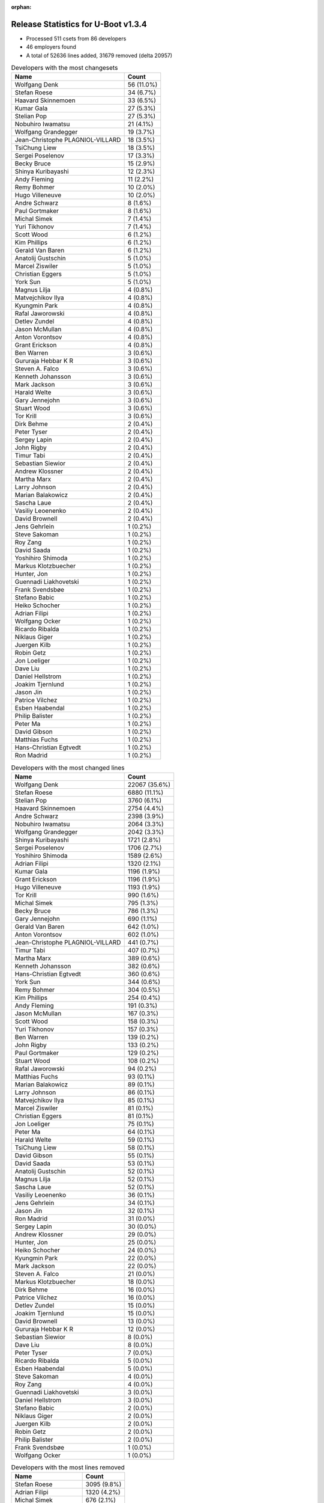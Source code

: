 :orphan:

Release Statistics for U-Boot v1.3.4
====================================

* Processed 511 csets from 86 developers

* 46 employers found

* A total of 52636 lines added, 31679 removed (delta 20957)

.. table:: Developers with the most changesets
   :widths: auto

   ================================  =====
   Name                              Count
   ================================  =====
   Wolfgang Denk                     56 (11.0%)
   Stefan Roese                      34 (6.7%)
   Haavard Skinnemoen                33 (6.5%)
   Kumar Gala                        27 (5.3%)
   Stelian Pop                       27 (5.3%)
   Nobuhiro Iwamatsu                 21 (4.1%)
   Wolfgang Grandegger               19 (3.7%)
   Jean-Christophe PLAGNIOL-VILLARD  18 (3.5%)
   TsiChung Liew                     18 (3.5%)
   Sergei Poselenov                  17 (3.3%)
   Becky Bruce                       15 (2.9%)
   Shinya Kuribayashi                12 (2.3%)
   Andy Fleming                      11 (2.2%)
   Remy Bohmer                       10 (2.0%)
   Hugo Villeneuve                   10 (2.0%)
   Andre Schwarz                     8 (1.6%)
   Paul Gortmaker                    8 (1.6%)
   Michal Simek                      7 (1.4%)
   Yuri Tikhonov                     7 (1.4%)
   Scott Wood                        6 (1.2%)
   Kim Phillips                      6 (1.2%)
   Gerald Van Baren                  6 (1.2%)
   Anatolij Gustschin                5 (1.0%)
   Marcel Ziswiler                   5 (1.0%)
   Christian Eggers                  5 (1.0%)
   York Sun                          5 (1.0%)
   Magnus Lilja                      4 (0.8%)
   Matvejchikov Ilya                 4 (0.8%)
   Kyungmin Park                     4 (0.8%)
   Rafal Jaworowski                  4 (0.8%)
   Detlev Zundel                     4 (0.8%)
   Jason McMullan                    4 (0.8%)
   Anton Vorontsov                   4 (0.8%)
   Grant Erickson                    4 (0.8%)
   Ben Warren                        3 (0.6%)
   Gururaja Hebbar K R               3 (0.6%)
   Steven A. Falco                   3 (0.6%)
   Kenneth Johansson                 3 (0.6%)
   Mark Jackson                      3 (0.6%)
   Harald Welte                      3 (0.6%)
   Gary Jennejohn                    3 (0.6%)
   Stuart Wood                       3 (0.6%)
   Tor Krill                         3 (0.6%)
   Dirk Behme                        2 (0.4%)
   Peter Tyser                       2 (0.4%)
   Sergey Lapin                      2 (0.4%)
   John Rigby                        2 (0.4%)
   Timur Tabi                        2 (0.4%)
   Sebastian Siewior                 2 (0.4%)
   Andrew Klossner                   2 (0.4%)
   Martha Marx                       2 (0.4%)
   Larry Johnson                     2 (0.4%)
   Marian Balakowicz                 2 (0.4%)
   Sascha Laue                       2 (0.4%)
   Vasiliy Leoenenko                 2 (0.4%)
   David Brownell                    2 (0.4%)
   Jens Gehrlein                     1 (0.2%)
   Steve Sakoman                     1 (0.2%)
   Roy Zang                          1 (0.2%)
   David Saada                       1 (0.2%)
   Yoshihiro Shimoda                 1 (0.2%)
   Markus Klotzbuecher               1 (0.2%)
   Hunter, Jon                       1 (0.2%)
   Guennadi Liakhovetski             1 (0.2%)
   Frank Svendsbøe                   1 (0.2%)
   Stefano Babic                     1 (0.2%)
   Heiko Schocher                    1 (0.2%)
   Adrian Filipi                     1 (0.2%)
   Wolfgang Ocker                    1 (0.2%)
   Ricardo Ribalda                   1 (0.2%)
   Niklaus Giger                     1 (0.2%)
   Juergen Kilb                      1 (0.2%)
   Robin Getz                        1 (0.2%)
   Jon Loeliger                      1 (0.2%)
   Dave Liu                          1 (0.2%)
   Daniel Hellstrom                  1 (0.2%)
   Joakim Tjernlund                  1 (0.2%)
   Jason Jin                         1 (0.2%)
   Patrice Vilchez                   1 (0.2%)
   Esben Haabendal                   1 (0.2%)
   Philip Balister                   1 (0.2%)
   Peter Ma                          1 (0.2%)
   David Gibson                      1 (0.2%)
   Matthias Fuchs                    1 (0.2%)
   Hans-Christian Egtvedt            1 (0.2%)
   Ron Madrid                        1 (0.2%)
   ================================  =====


.. table:: Developers with the most changed lines
   :widths: auto

   ================================  =====
   Name                              Count
   ================================  =====
   Wolfgang Denk                     22067 (35.6%)
   Stefan Roese                      6880 (11.1%)
   Stelian Pop                       3760 (6.1%)
   Haavard Skinnemoen                2754 (4.4%)
   Andre Schwarz                     2398 (3.9%)
   Nobuhiro Iwamatsu                 2064 (3.3%)
   Wolfgang Grandegger               2042 (3.3%)
   Shinya Kuribayashi                1721 (2.8%)
   Sergei Poselenov                  1706 (2.7%)
   Yoshihiro Shimoda                 1589 (2.6%)
   Adrian Filipi                     1320 (2.1%)
   Kumar Gala                        1196 (1.9%)
   Grant Erickson                    1196 (1.9%)
   Hugo Villeneuve                   1193 (1.9%)
   Tor Krill                         990 (1.6%)
   Michal Simek                      795 (1.3%)
   Becky Bruce                       786 (1.3%)
   Gary Jennejohn                    690 (1.1%)
   Gerald Van Baren                  642 (1.0%)
   Anton Vorontsov                   602 (1.0%)
   Jean-Christophe PLAGNIOL-VILLARD  441 (0.7%)
   Timur Tabi                        407 (0.7%)
   Martha Marx                       389 (0.6%)
   Kenneth Johansson                 382 (0.6%)
   Hans-Christian Egtvedt            360 (0.6%)
   York Sun                          344 (0.6%)
   Remy Bohmer                       304 (0.5%)
   Kim Phillips                      254 (0.4%)
   Andy Fleming                      191 (0.3%)
   Jason McMullan                    167 (0.3%)
   Scott Wood                        158 (0.3%)
   Yuri Tikhonov                     157 (0.3%)
   Ben Warren                        139 (0.2%)
   John Rigby                        133 (0.2%)
   Paul Gortmaker                    129 (0.2%)
   Stuart Wood                       108 (0.2%)
   Rafal Jaworowski                  94 (0.2%)
   Matthias Fuchs                    93 (0.1%)
   Marian Balakowicz                 89 (0.1%)
   Larry Johnson                     86 (0.1%)
   Matvejchikov Ilya                 85 (0.1%)
   Marcel Ziswiler                   81 (0.1%)
   Christian Eggers                  81 (0.1%)
   Jon Loeliger                      75 (0.1%)
   Peter Ma                          64 (0.1%)
   Harald Welte                      59 (0.1%)
   TsiChung Liew                     58 (0.1%)
   David Gibson                      55 (0.1%)
   David Saada                       53 (0.1%)
   Anatolij Gustschin                52 (0.1%)
   Magnus Lilja                      52 (0.1%)
   Sascha Laue                       52 (0.1%)
   Vasiliy Leoenenko                 36 (0.1%)
   Jens Gehrlein                     34 (0.1%)
   Jason Jin                         32 (0.1%)
   Ron Madrid                        31 (0.0%)
   Sergey Lapin                      30 (0.0%)
   Andrew Klossner                   29 (0.0%)
   Hunter, Jon                       25 (0.0%)
   Heiko Schocher                    24 (0.0%)
   Kyungmin Park                     22 (0.0%)
   Mark Jackson                      22 (0.0%)
   Steven A. Falco                   21 (0.0%)
   Markus Klotzbuecher               18 (0.0%)
   Dirk Behme                        16 (0.0%)
   Patrice Vilchez                   16 (0.0%)
   Detlev Zundel                     15 (0.0%)
   Joakim Tjernlund                  15 (0.0%)
   David Brownell                    13 (0.0%)
   Gururaja Hebbar K R               12 (0.0%)
   Sebastian Siewior                 8 (0.0%)
   Dave Liu                          8 (0.0%)
   Peter Tyser                       7 (0.0%)
   Ricardo Ribalda                   5 (0.0%)
   Esben Haabendal                   5 (0.0%)
   Steve Sakoman                     4 (0.0%)
   Roy Zang                          4 (0.0%)
   Guennadi Liakhovetski             3 (0.0%)
   Daniel Hellstrom                  3 (0.0%)
   Stefano Babic                     2 (0.0%)
   Niklaus Giger                     2 (0.0%)
   Juergen Kilb                      2 (0.0%)
   Robin Getz                        2 (0.0%)
   Philip Balister                   2 (0.0%)
   Frank Svendsbøe                   1 (0.0%)
   Wolfgang Ocker                    1 (0.0%)
   ================================  =====


.. table:: Developers with the most lines removed
   :widths: auto

   ================================  =====
   Name                              Count
   ================================  =====
   Stefan Roese                      3095 (9.8%)
   Adrian Filipi                     1320 (4.2%)
   Michal Simek                      676 (2.1%)
   Gerald Van Baren                  569 (1.8%)
   Matthias Fuchs                    93 (0.3%)
   Kumar Gala                        79 (0.2%)
   Jon Loeliger                      75 (0.2%)
   Kenneth Johansson                 53 (0.2%)
   Harald Welte                      25 (0.1%)
   David Gibson                      11 (0.0%)
   Peter Tyser                       6 (0.0%)
   Kyungmin Park                     5 (0.0%)
   Heiko Schocher                    2 (0.0%)
   Dirk Behme                        2 (0.0%)
   Gururaja Hebbar K R               2 (0.0%)
   Steve Sakoman                     2 (0.0%)
   Robin Getz                        2 (0.0%)
   Guennadi Liakhovetski             1 (0.0%)
   ================================  =====


.. table:: Developers with the most signoffs (total 133)
   :widths: auto

   ================================  =====
   Name                              Count
   ================================  =====
   Jean-Christophe PLAGNIOL-VILLARD  30 (22.6%)
   Ben Warren                        21 (15.8%)
   Kim Phillips                      8 (6.0%)
   Andy Fleming                      7 (5.3%)
   Stefan Roese                      6 (4.5%)
   Ilya Yanok                        6 (4.5%)
   Markus Klotzbuecher               5 (3.8%)
   Scott Wood                        5 (3.8%)
   Rafal Czubak                      4 (3.0%)
   Martin Krause                     4 (3.0%)
   Thomas Waehner                    4 (3.0%)
   Shinya Kuribayashi                4 (3.0%)
   Haavard Skinnemoen                4 (3.0%)
   Kurt Mahan                        3 (2.3%)
   Wolfgang Denk                     3 (2.3%)
   Alexey Korolev                    2 (1.5%)
   Dirk Behme                        1 (0.8%)
   Steve Sakoman                     1 (0.8%)
   Manikandan Pillai                 1 (0.8%)
   Ricardo Ribalda Delgado           1 (0.8%)
   Grant Likely                      1 (0.8%)
   Manuel Sahm                       1 (0.8%)
   John Roberts                      1 (0.8%)
   Philip Balister, OpenSDR          1 (0.8%)
   Werner Almesberger                1 (0.8%)
   Francesco Albanese                1 (0.8%)
   Juergen Kilb                      1 (0.8%)
   Philip Balister                   1 (0.8%)
   Dave Liu                          1 (0.8%)
   Jens Gehrlein                     1 (0.8%)
   Timur Tabi                        1 (0.8%)
   Sergei Poselenov                  1 (0.8%)
   Nobuhiro Iwamatsu                 1 (0.8%)
   ================================  =====


.. table:: Developers with the most reviews (total 0)
   :widths: auto

   ================================  =====
   Name                              Count
   ================================  =====
   ================================  =====


.. table:: Developers with the most test credits (total 1)
   :widths: auto

   ================================  =====
   Name                              Count
   ================================  =====
   Guennadi Liakhovetski             1 (100.0%)
   ================================  =====


.. table:: Developers who gave the most tested-by credits (total 1)
   :widths: auto

   ================================  =====
   Name                              Count
   ================================  =====
   Haavard Skinnemoen                1 (100.0%)
   ================================  =====


.. table:: Developers with the most report credits (total 1)
   :widths: auto

   ================================  =====
   Name                              Count
   ================================  =====
   Gururaja Hebbar K R               1 (100.0%)
   ================================  =====


.. table:: Developers who gave the most report credits (total 1)
   :widths: auto

   ================================  =====
   Name                              Count
   ================================  =====
   Haavard Skinnemoen                1 (100.0%)
   ================================  =====


.. table:: Top changeset contributors by employer
   :widths: auto

   ================================  =====
   Name                              Count
   ================================  =====
   DENX Software Engineering         124 (24.3%)
   Freescale                         96 (18.8%)
   (Unknown)                         50 (9.8%)
   Atmel                             35 (6.8%)
   Stelian Pop                       27 (5.3%)
   EmCraft Systems                   24 (4.7%)
   jcrosoft                          18 (3.5%)
   Renesas Electronics               17 (3.3%)
   Lyrtech                           10 (2.0%)
   Oce Technologies                  10 (2.0%)
   Wind River                        8 (1.6%)
   Matrix Vision                     8 (1.6%)
   Xilinx                            7 (1.4%)
   Custom IDEAS                      6 (1.2%)
   Semihalf Embedded Systems         6 (1.2%)
   Nobuhiro Iwamatsu                 5 (1.0%)
   MontaVista                        4 (0.8%)
   NetApp                            4 (0.8%)
   Nuovation System Designs          4 (0.8%)
   Samsung                           4 (0.8%)
   Excito Elektronik                 3 (0.6%)
   Harris Corporation                3 (0.6%)
   Lab X Technologies                3 (0.6%)
   Mercury IMC Ltd.                  3 (0.6%)
   Sanyo LSI Technology India        3 (0.6%)
   South Pole AB                     3 (0.6%)
   ACM                               2 (0.4%)
   Xerox                             2 (0.4%)
   Liebherr                          2 (0.4%)
   linutronix                        2 (0.4%)
   Silicon Turnkey Express           2 (0.4%)
   Extreme Engineering Solutions     2 (0.4%)
   Analog Devices                    1 (0.2%)
   ECI Telecom                       1 (0.2%)
   ESD Electronics                   1 (0.2%)
   EuroTech                          1 (0.2%)
   Gaisler Research                  1 (0.2%)
   Mediama Technologies              1 (0.2%)
   Netstal-Maschinen                 1 (0.2%)
   Reccoware Systems                 1 (0.2%)
   Sakoman Inc.                      1 (0.2%)
   Texas Instruments                 1 (0.2%)
   TQ Systems                        1 (0.2%)
   Transmode Systems                 1 (0.2%)
   Dirk Behme                        1 (0.2%)
   Sheldon Instruments               1 (0.2%)
   ================================  =====


.. table:: Top lines changed by employer
   :widths: auto

   ================================  =====
   Name                              Count
   ================================  =====
   DENX Software Engineering         31112 (50.1%)
   Stelian Pop                       3760 (6.1%)
   Freescale                         3646 (5.9%)
   Renesas Electronics               3616 (5.8%)
   Atmel                             3130 (5.0%)
   (Unknown)                         3055 (4.9%)
   Matrix Vision                     2398 (3.9%)
   EmCraft Systems                   1863 (3.0%)
   EuroTech                          1320 (2.1%)
   Nuovation System Designs          1196 (1.9%)
   Lyrtech                           1193 (1.9%)
   Excito Elektronik                 990 (1.6%)
   Xilinx                            795 (1.3%)
   Custom IDEAS                      642 (1.0%)
   MontaVista                        602 (1.0%)
   jcrosoft                          441 (0.7%)
   Silicon Turnkey Express           389 (0.6%)
   South Pole AB                     382 (0.6%)
   Oce Technologies                  304 (0.5%)
   Semihalf Embedded Systems         183 (0.3%)
   NetApp                            167 (0.3%)
   Wind River                        129 (0.2%)
   Lab X Technologies                108 (0.2%)
   ESD Electronics                   93 (0.1%)
   ACM                               86 (0.1%)
   Mediama Technologies              64 (0.1%)
   ECI Telecom                       53 (0.1%)
   Liebherr                          52 (0.1%)
   Nobuhiro Iwamatsu                 37 (0.1%)
   TQ Systems                        34 (0.1%)
   Sheldon Instruments               31 (0.0%)
   Xerox                             29 (0.0%)
   Texas Instruments                 25 (0.0%)
   Samsung                           22 (0.0%)
   Mercury IMC Ltd.                  22 (0.0%)
   Harris Corporation                21 (0.0%)
   Transmode Systems                 15 (0.0%)
   Sanyo LSI Technology India        12 (0.0%)
   Dirk Behme                        9 (0.0%)
   linutronix                        8 (0.0%)
   Extreme Engineering Solutions     7 (0.0%)
   Sakoman Inc.                      4 (0.0%)
   Gaisler Research                  3 (0.0%)
   Analog Devices                    2 (0.0%)
   Netstal-Maschinen                 2 (0.0%)
   Reccoware Systems                 1 (0.0%)
   ================================  =====


.. table:: Employers with the most signoffs (total 133)
   :widths: auto

   ================================  =====
   Name                              Count
   ================================  =====
   (Unknown)                         31 (23.3%)
   jcrosoft                          30 (22.6%)
   Freescale                         25 (18.8%)
   DENX Software Engineering         14 (10.5%)
   TQ Systems                        9 (6.8%)
   EmCraft Systems                   7 (5.3%)
   Atmel                             4 (3.0%)
   Semihalf Embedded Systems         4 (3.0%)
   Nobuhiro Iwamatsu                 1 (0.8%)
   Texas Instruments                 1 (0.8%)
   Sakoman Inc.                      1 (0.8%)
   Feig Electronic                   1 (0.8%)
   Openmoko                          1 (0.8%)
   OpenSDR                           1 (0.8%)
   Powerwave Technologies            1 (0.8%)
   Secretlab                         1 (0.8%)
   Universidad Autonoma de Madrid    1 (0.8%)
   ================================  =====


.. table:: Employers with the most hackers (total 89)
   :widths: auto

   ================================  =====
   Name                              Count
   ================================  =====
   (Unknown)                         18 (20.2%)
   Freescale                         13 (14.6%)
   DENX Software Engineering         10 (11.2%)
   Atmel                             3 (3.4%)
   EmCraft Systems                   2 (2.2%)
   Semihalf Embedded Systems         2 (2.2%)
   Renesas Electronics               2 (2.2%)
   jcrosoft                          1 (1.1%)
   TQ Systems                        1 (1.1%)
   Nobuhiro Iwamatsu                 1 (1.1%)
   Texas Instruments                 1 (1.1%)
   Sakoman Inc.                      1 (1.1%)
   Stelian Pop                       1 (1.1%)
   Matrix Vision                     1 (1.1%)
   EuroTech                          1 (1.1%)
   Nuovation System Designs          1 (1.1%)
   Lyrtech                           1 (1.1%)
   Excito Elektronik                 1 (1.1%)
   Xilinx                            1 (1.1%)
   Custom IDEAS                      1 (1.1%)
   MontaVista                        1 (1.1%)
   Silicon Turnkey Express           1 (1.1%)
   South Pole AB                     1 (1.1%)
   Oce Technologies                  1 (1.1%)
   NetApp                            1 (1.1%)
   Wind River                        1 (1.1%)
   Lab X Technologies                1 (1.1%)
   ESD Electronics                   1 (1.1%)
   ACM                               1 (1.1%)
   Mediama Technologies              1 (1.1%)
   ECI Telecom                       1 (1.1%)
   Liebherr                          1 (1.1%)
   Sheldon Instruments               1 (1.1%)
   Xerox                             1 (1.1%)
   Samsung                           1 (1.1%)
   Mercury IMC Ltd.                  1 (1.1%)
   Harris Corporation                1 (1.1%)
   Transmode Systems                 1 (1.1%)
   Sanyo LSI Technology India        1 (1.1%)
   Dirk Behme                        1 (1.1%)
   linutronix                        1 (1.1%)
   Extreme Engineering Solutions     1 (1.1%)
   Gaisler Research                  1 (1.1%)
   Analog Devices                    1 (1.1%)
   Netstal-Maschinen                 1 (1.1%)
   Reccoware Systems                 1 (1.1%)
   ================================  =====
